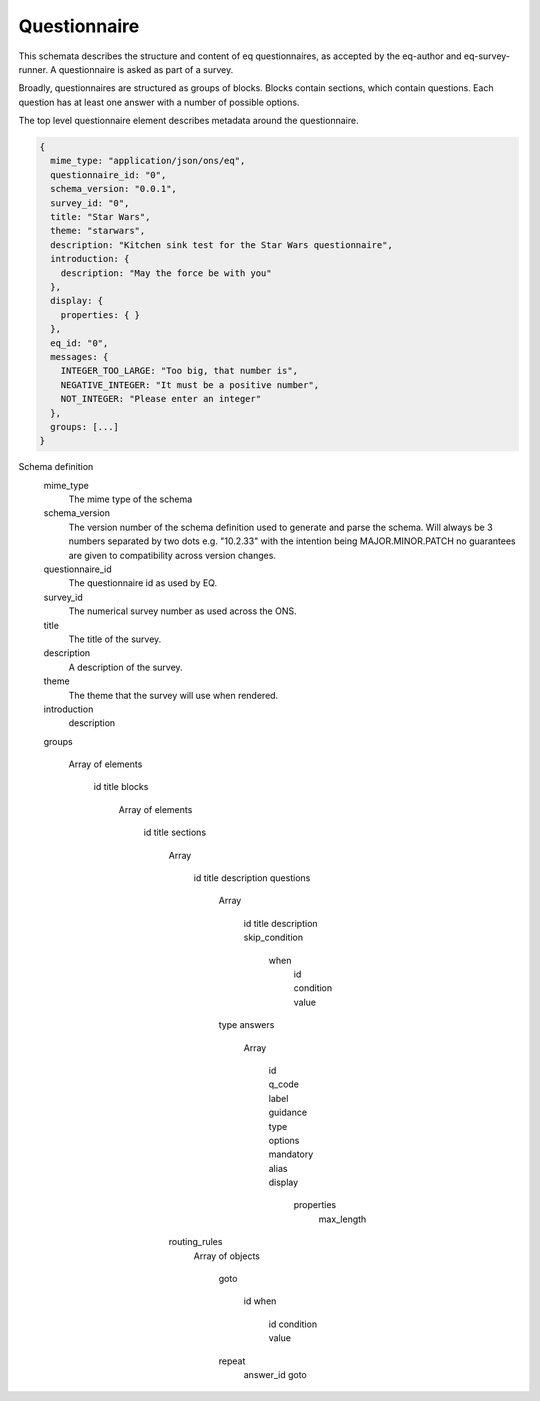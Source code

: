 Questionnaire
=============

This schemata describes the structure and content of eq questionnaires, as accepted by the eq-author and eq-survey-runner. A questionnaire is asked as part of a survey.

Broadly, questionnaires are structured as groups of blocks. Blocks contain sections, which contain questions. Each question has at least one answer with a number of possible options. 


The top level questionnaire element describes metadata around the questionnaire.

.. code-block:: javascript

  {
    mime_type: "application/json/ons/eq",
    questionnaire_id: "0",
    schema_version: "0.0.1",
    survey_id: "0",
    title: "Star Wars",
    theme: "starwars",
    description: "Kitchen sink test for the Star Wars questionnaire",
    introduction: {
      description: "May the force be with you"
    },
    display: {
      properties: { }
    },
    eq_id: "0",
    messages: {
      INTEGER_TOO_LARGE: "Too big, that number is",
      NEGATIVE_INTEGER: "It must be a positive number",
      NOT_INTEGER: "Please enter an integer"
    },
    groups: [...]
  }


Schema definition
  mime_type
    The mime type of the schema
  schema_version
    The version number of the schema definition used to generate and parse the
    schema. Will always be 3 numbers separated by two dots e.g. "10.2.33" with the 
    intention being MAJOR.MINOR.PATCH no guarantees are given to compatibility 
    across version changes.
  questionnaire_id
    The questionnaire id as used by EQ.
  survey_id
    The numerical survey number as used across the ONS.
  title
    The title of the survey.
  description
    A description of the survey.
  theme
    The theme that the survey will use when rendered.
  introduction
    description

  groups

    Array of elements

      id
      title
      blocks

        Array of elements

          id
          title
          sections

            Array

              id
              title
              description
              questions

                Array

                  id
                  title
                  description
                  skip_condition
                    when
                      id
                      condition
                      value

                type
                answers

                  Array

                    id
                    q_code
                    label
                    guidance
                    type
                    options
                    mandatory
                    alias
                    display
                      properties
                        max_length

            routing_rules
              Array of objects

                goto

                  id
                  when
                    id
                    condition
                    value

                repeat
                  answer_id
                  goto


